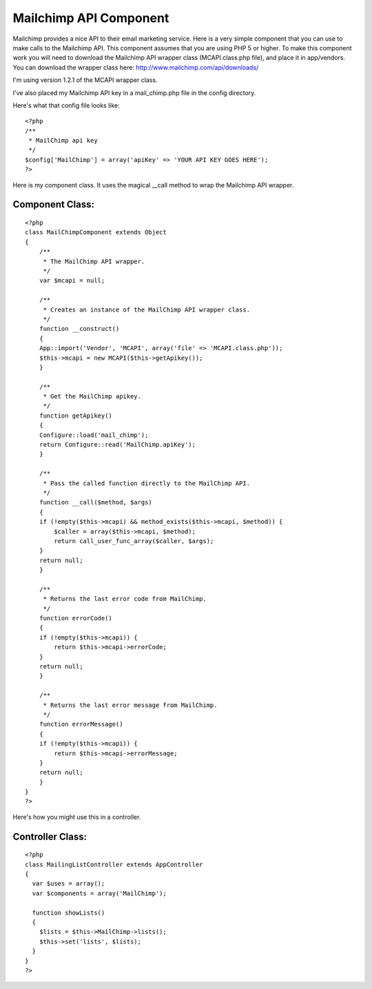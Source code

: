 Mailchimp API Component
=======================

Mailchimp provides a nice API to their email marketing service. Here
is a very simple component that you can use to make calls to the
Mailchimp API. This component assumes that you are using PHP 5 or
higher.
To make this component work you will need to download the Mailchimp
API wrapper class (MCAPI.class.php file), and place it in app/vendors.
You can download the wrapper class here:
`http://www.mailchimp.com/api/downloads/`_

I'm using version 1.2.1 of the MCAPI wrapper class.

I've also placed my Mailchimp API key in a mail_chimp.php file in the
config directory.

Here's what that config file looks like:

::

    
    <?php
    /**
     * MailChimp api key
     */
    $config['MailChimp'] = array('apiKey' => 'YOUR API KEY GOES HERE');
    ?>

Here is my component class. It uses the magical __call method to wrap
the Mailchimp API wrapper.


Component Class:
````````````````

::

    <?php 
    class MailChimpComponent extends Object
    {
        /**
         * The MailChimp API wrapper.
         */
        var $mcapi = null;
    
        /**
         * Creates an instance of the MailChimp API wrapper class.
         */
        function __construct()
        {
    	App::import('Vendor', 'MCAPI', array('file' => 'MCAPI.class.php'));
    	$this->mcapi = new MCAPI($this->getApikey());
        }
    
        /**
         * Get the MailChimp apikey.
         */
        function getApikey()
        {
    	Configure::load('mail_chimp');
    	return Configure::read('MailChimp.apiKey');
        }
    
        /**
         * Pass the called function directly to the MailChimp API.
         */
        function __call($method, $args)
        {
    	if (!empty($this->mcapi) && method_exists($this->mcapi, $method)) {
    	    $caller = array($this->mcapi, $method);
    	    return call_user_func_array($caller, $args);
    	}
    	return null;
        }
    
        /**
         * Returns the last error code from MailChimp.
         */
        function errorCode()
        {
    	if (!empty($this->mcapi)) {
    	    return $this->mcapi->errorCode;
    	}
    	return null;
        }
    
        /**
         * Returns the last error message from MailChimp.
         */
        function errorMessage()
        {
    	if (!empty($this->mcapi)) {
    	    return $this->mcapi->errorMessage;
    	}
    	return null;
        }
    }
    ?>

Here's how you might use this in a controller.


Controller Class:
`````````````````

::

    <?php 
    class MailingListController extends AppController
    {
      var $uses = array();
      var $components = array('MailChimp');  
    
      function showLists()
      {
        $lists = $this->MailChimp->lists();
        $this->set('lists', $lists);
      }
    }
    ?>



.. _http://www.mailchimp.com/api/downloads/: http://www.mailchimp.com/api/downloads/

.. author:: mpatek
.. categories:: articles, components
.. tags:: email,mailchimp,marketing,Components


